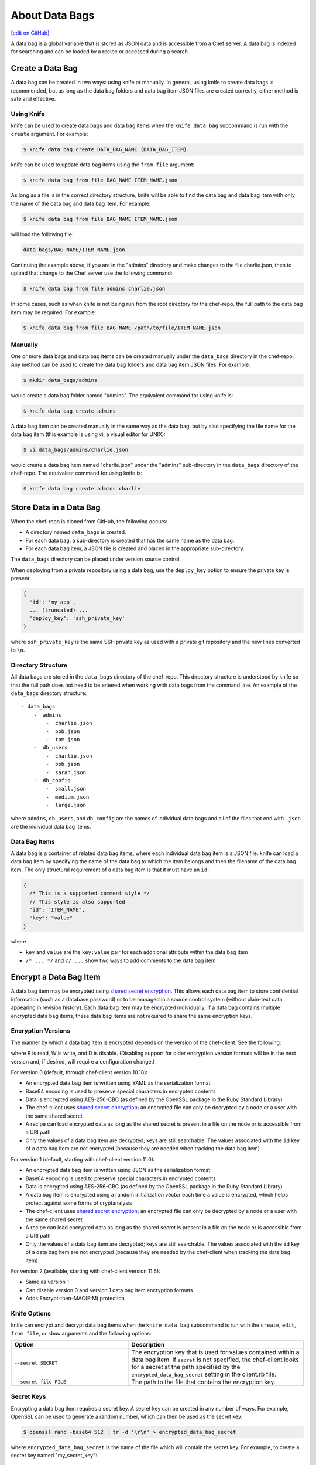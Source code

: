 =====================================================
About Data Bags
=====================================================
`[edit on GitHub] <https://github.com/chef/chef-web-docs/blob/master/chef_master/source/data_bags.rst>`__

.. tag data_bag

A data bag is a global variable that is stored as JSON data and is accessible from a Chef server. A data bag is indexed for searching and can be loaded by a recipe or accessed during a search.

.. end_tag

Create a Data Bag
=====================================================
.. tag data_bag_create

A data bag can be created in two ways: using knife or manually. In general, using knife to create data bags is recommended, but as long as the data bag folders and data bag item JSON files are created correctly, either method is safe and effective.

.. end_tag

Using Knife
-----------------------------------------------------
.. tag data_bag_create_knife

knife can be used to create data bags and data bag items when the ``knife data bag`` subcommand is run with the ``create`` argument. For example:

.. code-block:: bash

   $ knife data bag create DATA_BAG_NAME (DATA_BAG_ITEM)

knife can be used to update data bag items using the ``from file`` argument:

.. code-block:: bash

   $ knife data bag from file BAG_NAME ITEM_NAME.json

As long as a file is in the correct directory structure, knife will be able to find the data bag and data bag item with only the name of the data bag and data bag item. For example:

.. code-block:: bash

   $ knife data bag from file BAG_NAME ITEM_NAME.json

will load the following file:

.. code-block:: none

   data_bags/BAG_NAME/ITEM_NAME.json

Continuing the example above, if you are in the "admins" directory and make changes to the file charlie.json, then to upload that change to the Chef server use the following command:

.. code-block:: bash

   $ knife data bag from file admins charlie.json

In some cases, such as when knife is not being run from the root directory for the chef-repo, the full path to the data bag item may be required. For example:

.. code-block:: bash

   $ knife data bag from file BAG_NAME /path/to/file/ITEM_NAME.json

.. end_tag

Manually
-----------------------------------------------------
.. tag data_bag_create_manual

One or more data bags and data bag items can be created manually under the ``data_bags`` directory in the chef-repo. Any method can be used to create the data bag folders and data bag item JSON files. For example:

.. code-block:: bash

   $ mkdir data_bags/admins

would create a data bag folder named "admins". The equivalent command for using knife is:

.. code-block:: bash

   $ knife data bag create admins

A data bag item can be created manually in the same way as the data bag, but by also specifying the file name for the data bag item (this example is using vi, a visual editor for UNIX):

.. code-block:: bash

   $ vi data_bags/admins/charlie.json

would create a data bag item named "charlie.json" under the "admins" sub-directory in the ``data_bags`` directory of the chef-repo. The equivalent command for using knife is:

.. code-block:: bash

  $ knife data bag create admins charlie

.. end_tag

Store Data in a Data Bag
=====================================================
.. tag data_bag_store

When the chef-repo is cloned from GitHub, the following occurs:

* A directory named ``data_bags`` is created.
* For each data bag, a sub-directory is created that has the same name as the data bag.
* For each data bag item, a JSON file is created and placed in the appropriate sub-directory.

The ``data_bags`` directory can be placed under version source control.

When deploying from a private repository using a data bag, use the ``deploy_key`` option to ensure the private key is present:

.. code-block:: ruby

   {
     'id': 'my_app',
     ... (truncated) ...
     'deploy_key': 'ssh_private_key'
   }

where ``ssh_private_key`` is the same SSH private key as used with a private git repository and the new lines converted to ``\n``.

.. end_tag

Directory Structure
-----------------------------------------------------
.. tag data_bag_directory_structure

All data bags are stored in the ``data_bags`` directory of the chef-repo. This directory structure is understood by knife so that the full path does not need to be entered when working with data bags from the command line. An example of the ``data_bags`` directory structure::

   - data_bags
       -  admins
           -  charlie.json
           -  bob.json
           -  tom.json
       -  db_users
           -  charlie.json
           -  bob.json
           -  sarah.json
       -  db_config
           -  small.json
           -  medium.json
           -  large.json

where ``admins``, ``db_users``, and ``db_config`` are the names of individual data bags and all of the files that end with ``.json`` are the individual data bag items.

.. end_tag

Data Bag Items
-----------------------------------------------------
.. tag data_bag_item

A data bag is a container of related data bag items, where each individual data bag item is a JSON file. knife can load a data bag item by specifying the name of the data bag to which the item belongs and then the filename of the data bag item. The only structural requirement of a data bag item is that it must have an ``id``:

.. code-block:: javascript

   {
     /* This is a supported comment style */
     // This style is also supported
     "id": "ITEM_NAME",
     "key": "value"
   }

where

* ``key`` and ``value`` are the ``key:value`` pair for each additional attribute within the data bag item
* ``/* ... */`` and ``// ...`` show two ways to add comments to the data bag item

.. end_tag

Encrypt a Data Bag Item
=====================================================
.. tag data_bag_encryption

A data bag item may be encrypted using `shared secret encryption <https://en.wikipedia.org/wiki/Symmetric-key_algorithm>`_. This allows each data bag item to store confidential information (such as a database password) or to be managed in a source control system (without plain-text data appearing in revision history). Each data bag item may be encrypted individually; if a data bag contains multiple encrypted data bag items, these data bag items are not required to share the same encryption keys.

.. end_tag

Encryption Versions
-----------------------------------------------------
.. tag data_bag_encryption_versions

The manner by which a data bag item is encrypted depends on the version of the chef-client. See the following:

.. image:: ../../images/essentials_data_bags_versions.png

where R is read, W is write, and D is disable. (Disabling support for older encryption version formats will be in the next version and, if desired, will require a configuration change.)

For version 0 (default, through chef-client version 10.18):

* An encrypted data bag item is written using YAML as the serialization format
* Base64 encoding is used to preserve special characters in encrypted contents
* Data is encrypted using AES-256-CBC (as defined by the OpenSSL package in the Ruby Standard Library)
* The chef-client uses `shared secret encryption <https://en.wikipedia.org/wiki/Symmetric-key_algorithm>`_; an encrypted file can only be decrypted by a node or a user with the same shared secret
* A recipe can load encrypted data as long as the shared secret is present in a file on the node or is accessible from a URI path
* Only the values of a data bag item are decrypted; keys are still searchable. The values associated with the ``id`` key of a data bag item are not encrypted (because they are needed when tracking the data bag item)

For version 1 (default, starting with chef-client version 11.0):

* An encrypted data bag item is written using JSON as the serialization format
* Base64 encoding is used to preserve special characters in encrypted contents
* Data is encrypted using AES-256-CBC (as defined by the OpenSSL package in the Ruby Standard Library)
* A data bag item is encrypted using a random initialization vector each time a value is encrypted, which helps protect against some forms of cryptanalysis
* The chef-client uses `shared secret encryption <https://en.wikipedia.org/wiki/Symmetric-key_algorithm>`_; an encrypted file can only be decrypted by a node or a user with the same shared secret
* A recipe can load encrypted data as long as the shared secret is present in a file on the node or is accessible from a URI path
* Only the values of a data bag item are decrypted; keys are still searchable. The values associated with the ``id`` key of a data bag item are not encrypted (because they are needed by the chef-client when tracking the data bag item)

For version 2 (available, starting with chef-client version 11.6):

* Same as version 1
* Can disable version 0 and version 1 data bag item encryption formats
* Adds Encrypt-then-MAC(EtM) protection

.. end_tag

Knife Options
-----------------------------------------------------
.. tag data_bag_encryption_knife_options

knife can encrypt and decrypt data bag items when the ``knife data bag`` subcommand is run with the ``create``, ``edit``, ``from file``, or ``show`` arguments and the following options:

.. list-table::
   :widths: 200 300
   :header-rows: 1

   * - Option
     - Description
   * - ``--secret SECRET``
     - The encryption key that is used for values contained within a data bag item. If ``secret`` is not specified, the chef-client looks for a secret at the path specified by the ``encrypted_data_bag_secret`` setting in the client.rb file.
   * - ``--secret-file FILE``
     - The path to the file that contains the encryption key.

.. end_tag

Secret Keys
-----------------------------------------------------
.. tag data_bag_encryption_secret_key

Encrypting a data bag item requires a secret key. A secret key can be created in any number of ways. For example, OpenSSL can be used to generate a random number, which can then be used as the secret key:

.. code-block:: bash

   $ openssl rand -base64 512 | tr -d '\r\n' > encrypted_data_bag_secret

where ``encrypted_data_bag_secret`` is the name of the file which will contain the secret key. For example, to create a secret key named "my_secret_key":

.. code-block:: bash

   $ openssl rand -base64 512 | tr -d '\r\n' > my_secret_key

The ``tr`` command eliminates any trailing line feeds. Doing so avoids key corruption when transferring the file between platforms with different line endings.

.. end_tag

Encrypt
-----------------------------------------------------
.. tag data_bag_encryption_encrypt

A data bag item is encrypted using a knife command similar to:

.. code-block:: bash

   $ knife data bag create passwords mysql --secret-file /tmp/my_data_bag_key

where "passwords" is the name of the data bag, "mysql" is the name of the data bag item, and "/tmp/my_data_bag_key" is the path to the location in which the file that contains the secret-key is located. knife will ask for user credentials before the encrypted data bag item is saved.

.. end_tag

Verify Encryption
-----------------------------------------------------
.. tag data_bag_encryption_verify

When the contents of a data bag item are encrypted, they will not be readable until they are decrypted. Encryption can be verified with a knife command similar to:

.. code-block:: bash

   $ knife data bag show passwords mysql

where "passwords" is the name of the data bag and "mysql" is the name of the data bag item. This will return something similar to:

.. code-block:: none

   id:   mysql
   pass:
   cipher:         aes-256-cbc
   encrypted_data: JZtwXpuq4Hf5ICcepJ1PGQohIyqjNX6JBc2DGpnL2WApzjAUG9SkSdv75TfKSjX4
   iv:             VYY2qx9b4r3j0qZ7+RkKHg==
   version:        1
   user:
   cipher:         aes-256-cbc
   encrypted_data: 10BVoNb/plkvkrzVdybPgFFII5GThZ3Op9LNkwVeKpA=
   iv:             uIqKHZ9skJlN2gpJoml6rQ==
   version:        1

.. end_tag

Decrypt
-----------------------------------------------------
.. tag data_bag_encryption_decrypt

An encrypted data bag item is decrypted with a knife command similar to:

.. code-block:: bash

   $ knife data bag show --secret-file /tmp/my_data_bag_key passwords mysql

that will return JSON output similar to:

.. code-block:: javascript

   {
     "id": "mysql",
     "pass": "thesecret123",
     "user": "fred"
   }

.. end_tag

Edit a Data Bag Item
=====================================================
.. tag data_bag_edit

A data bag can be edited in two ways: using knife or by using the Chef management console.

.. end_tag

Using Knife
-----------------------------------------------------
.. tag knife_data_bag_edit

Use the ``edit`` argument to edit the data contained in a data bag. If encryption is being used, the data bag will be decrypted, the data will be made available in the $EDITOR, and then encrypted again before saving it to the Chef server.

.. end_tag

.. tag knife_data_bag_edit_item

To edit an item named "charlie" that is contained in a data bag named "admins", enter:

.. code-block:: bash

   $ knife data bag edit admins charlie

to open the $EDITOR. Once opened, you can update the data before saving it to the Chef server. For example, by changing:

.. code-block:: javascript

   {
      "id": "charlie"
   }

to:

.. code-block:: javascript

   {
      "id": "charlie",
      "uid": 1005,
      "gid": "ops",
      "shell": "/bin/zsh",
      "comment": "Crazy Charlie"
   }

.. end_tag

Using Chef Manage
-----------------------------------------------------
.. tag manage_webui_policy_data_bag_edit_item

To edit a data bag item:

#. Open the Chef management console.
#. Click **Policy**.
#. Click **Data Bags**.
#. Select a data bag.
#. Select the **Items** tab.
#. Select a data bag.
#. Click **Edit**.

   .. image:: ../../images/step_manage_webui_policy_data_bag_edit_item.png

#. Make your changes.
#. Click **Save Item**.

.. end_tag

Use Data Bags
=====================================================
Data bags can be accessed in the following ways:

with Search
-----------------------------------------------------
.. tag data_bag_search

.. tag data_bag

A data bag is a global variable that is stored as JSON data and is accessible from a Chef server. A data bag is indexed for searching and can be loaded by a recipe or accessed during a search.

.. end_tag

.. tag search_data_bag

Any search for a data bag (or a data bag item) must specify the name of the data bag and then provide the search query string that will be used during the search. For example, to use knife to search within a data bag named "admin_data" across all items, except for the "admin_users" item, enter the following:

.. code-block:: bash

   $ knife search admin_data "(NOT id:admin_users)"

Or, to include the same search query in a recipe, use a code block similar to:

.. code-block:: ruby

   search(:admin_data, "NOT id:admin_users")

It may not be possible to know which data bag items will be needed. It may be necessary to load everything in a data bag (but not know what "everything" is). Using a search query is the ideal way to deal with that ambiguity, yet still ensure that all of the required data is returned. The following examples show how a recipe can use a series of search queries to search within a data bag named "admins". For example, to find every administrator:

.. code-block:: ruby

   search(:admins, "*:*")

Or to search for an administrator named "charlie":

.. code-block:: ruby

   search(:admins, "id:charlie")

Or to search for an administrator with a group identifier of "ops":

.. code-block:: ruby

   search(:admins, "gid:ops")

Or to search for an administrator whose name begins with the letter "c":

.. code-block:: ruby

   search(:admins, "id:c*")

Data bag items that are returned by a search query can be used as if they were a hash. For example:

.. code-block:: ruby

   charlie = search(:admins, "id:charlie").first
   # => variable 'charlie' is set to the charlie data bag item
   charlie["gid"]
   # => "ops"
   charlie["shell"]
   # => "/bin/zsh"

The following recipe can be used to create a user for each administrator by loading all of the items from the "admins" data bag, looping through each admin in the data bag, and then creating a user resource so that each of those admins exist:

.. code-block:: ruby

   admins = data_bag('admins')

   admins.each do |login|
     admin = data_bag_item('admins', login)
     home = "/home/#{login}"

     user(login) do
       uid       admin['uid']
       gid       admin['gid']
       shell     admin['shell']
       comment   admin['comment'] 
       home      home
       manage_home true
     end

   end

And then the same recipe, modified to load administrators using a search query (and using an array to store the results of the search query):

.. code-block:: ruby

   admins = []

   search(:admins, "*:*").each do |admin|
     login = admin["id"]

     admins << login

     home = "/home/#{login}"

     user(login) do
       uid       admin['uid']
       gid       admin['gid']
       shell     admin['shell']
       comment   admin['comment']

       home      home
       manage_home true
     end

   end

.. end_tag

.. end_tag

with Environments
-----------------------------------------------------
.. tag data_bag_environments

Values that are stored in a data bag are global to the organization and are available to any environment. There are two main strategies that can be used to store per-environment data within a data bag: by using a top-level key that corresponds to the environment or by using separate items for each environment.

A data bag that is storing a top-level key for an environment might look something like this:

.. code-block:: none

   {
     "id": "some_data_bag_item",
     "production" : {
       # Hash with all your data here
     },
     "testing" : {
       # Hash with all your data here
     }
   }

When using the data bag in a recipe, that data can be accessed from a recipe using code similar to:

.. code-block:: ruby

   bag_item[node.chef_environment]['some_other_key']

The other approach is to use separate items for each environment. Depending on the amount of data, it may all fit nicely within a single item. If this is the case, then creating different items for each environment may be a simple approach to providing per-environment values within a data bag. However, this approach is more time-consuming and may not scale to very large environments or when the data must be stored in many data bag items.

.. end_tag

with Recipes
-----------------------------------------------------
.. tag data_bag_recipes

Data bags can be accessed by a recipe in the following ways:

* Loaded by name when using the Recipe DSL. Use this approach when a only single, known data bag item is required.
* Accessed through the search indexes. Use this approach when more than one data bag item is required or when the contents of a data bag are looped through. The search indexes will bulk-load all of the data bag items, which will result in a lower overhead than if each data bag item were loaded by name.

.. end_tag

Load with Recipe DSL
+++++++++++++++++++++++++++++++++++++++++++++++++++++
.. tag data_bag_recipes_load_using_recipe_dsl

The Recipe DSL provides access to data bags and data bag items (including encrypted data bag items) with the following methods:

* ``data_bag(bag)``, where ``bag`` is the name of the data bag.
* ``data_bag_item('bag_name', 'item', 'secret')``, where ``bag`` is the name of the data bag and ``item`` is the name of the data bag item. If ``'secret'`` is not specified, the chef-client will look for a secret at the path specified by the ``encrypted_data_bag_secret`` setting in the client.rb file.

The ``data_bag`` method returns an array with a key for each of the data bag items that are found in the data bag.

Some examples:

To load the secret from a file:

.. code-block:: ruby

   data_bag_item('bag', 'item', IO.read('secret_file'))

To load a single data bag item named ``justin``:

.. code-block:: ruby

   data_bag('admins')

The contents of a data bag item named ``justin``:

.. code-block:: ruby

   data_bag_item('admins', 'justin')

will return something similar to:

.. code-block:: ruby

   # => {'comment'=>'Justin Currie', 'gid'=>1005, 'id'=>'justin', 'uid'=>1005, 'shell'=>'/bin/zsh'}

If ``item`` is encrypted, ``data_bag_item`` will automatically decrypt it using the key specified above, or (if none is specified) by the ``Chef::Config[:encrypted_data_bag_secret]`` method, which defaults to ``/etc/chef/encrypted_data_bag_secret``.

.. end_tag

Create and edit
+++++++++++++++++++++++++++++++++++++++++++++++++++++
.. tag data_bag_recipes_edit_within_recipe

Creating and editing the contents of a data bag or a data bag item from a recipe is not recommended. The recommended method of updating a data bag or a data bag item is to use knife and the ``knife data bag`` subcommand. If this action must be done from a recipe, please note the following:

* If two operations concurrently attempt to update the contents of a data bag, the last-written attempt will be the operation to update the contents of the data bag. This situation can lead to data loss, so organizations should take steps to ensure that only one chef-client is making updates to a data bag at a time.
* Altering data bags from the node when using the open source Chef server requires the node's API client to be granted admin privileges. In most cases, this is not advisable.

and then take steps to ensure that any subsequent actions are done carefully. The following examples show how a recipe can be used to create and edit the contents of a data bag or a data bag item using the ``Chef::DataBag`` and ``Chef::DataBagItem`` objects.

To create a data bag from a recipe:

.. code-block:: ruby

   users = Chef::DataBag.new
   users.name('users')
   users.create

To create a data bag item from a recipe:

.. code-block:: ruby

   sam = {
     'id' => 'sam',
     'Full Name' => 'Sammy',
     'shell' => '/bin/zsh'
   }
   databag_item = Chef::DataBagItem.new
   databag_item.data_bag('users')
   databag_item.raw_data = sam 
   databag_item.save

To edit the contents of a data bag item from a recipe:

.. code-block:: ruby

   sam = data_bag_item('users', 'sam')
   sam['Full Name'] = 'Samantha'
   sam.save

.. end_tag

Create users
+++++++++++++++++++++++++++++++++++++++++++++++++++++
.. tag data_bag_recipes_create_users

The chef-client can create users on systems based on the contents of a data bag. For example, a data bag named "admins" can contain a data bag item for each of the administrators that will manage the various systems that each chef-client is maintaining. A recipe can load the data bag items and then create user accounts on the target system with code similar to the following:

.. code-block:: ruby

   # Load the keys of the items in the 'admins' data bag
   admins = data_bag('admins')

   admins.each do |login|
     # This causes a round-trip to the server for each admin in the data bag
     admin = data_bag_item('admins', login)
     homedir = '/home/#{login}'

     # for each admin in the data bag, make a user resource
     # to ensure they exist
     user(login) do
       uid admin['uid']
       gid admin['gid']
       shell admin['shell']
       comment admin['comment']
       home homedir
       manage_home true
     end

   end

   # Create an "admins" group on the system
   # You might use this group in the /etc/sudoers file
   # to provide sudo access to the admins
   group 'admins' do
     gid '999'
     members 'admins'
   end

.. end_tag

with chef-solo
-----------------------------------------------------
.. tag data_bag_chef_solo

chef-solo can load data from a data bag as long as the contents of that data bag are accessible from a directory structure that exists on the same machine as chef-solo. The location of this directory is configurable using the ``data_bag_path`` option in the solo.rb file. The name of each sub-directory corresponds to a data bag and each JSON file within a sub-directory corresponds to a data bag item. Search is not available in recipes when they are run with chef-solo; use the ``data_bag()`` and ``data_bag_item()`` functions to access data bags and data bag items.

.. note:: Use the ``chef-solo-search`` cookbook library (developed by Chef community member "edelight" and available from GitHub) to add data bag search capabilities to a chef-solo environment: https://github.com/edelight/chef-solo-search.

.. end_tag

